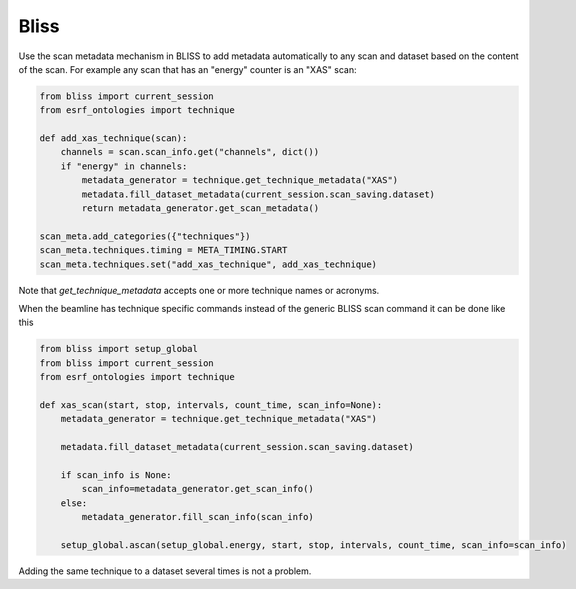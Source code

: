 Bliss
=====

Use the scan metadata mechanism in BLISS to add metadata automatically to any scan and dataset
based on the content of the scan. For example any scan that has an "energy" counter is an "XAS" scan:

.. code:: python

    from bliss import current_session
    from esrf_ontologies import technique

    def add_xas_technique(scan):
        channels = scan.scan_info.get("channels", dict())
        if "energy" in channels:
            metadata_generator = technique.get_technique_metadata("XAS")
            metadata.fill_dataset_metadata(current_session.scan_saving.dataset)
            return metadata_generator.get_scan_metadata()

    scan_meta.add_categories({"techniques"})
    scan_meta.techniques.timing = META_TIMING.START
    scan_meta.techniques.set("add_xas_technique", add_xas_technique)

Note that `get_technique_metadata` accepts one or more technique names or acronyms.

When the beamline has technique specific commands instead of the generic BLISS scan command
it can be done like this

.. code:: python

    from bliss import setup_global
    from bliss import current_session
    from esrf_ontologies import technique

    def xas_scan(start, stop, intervals, count_time, scan_info=None):
        metadata_generator = technique.get_technique_metadata("XAS")

        metadata.fill_dataset_metadata(current_session.scan_saving.dataset)

        if scan_info is None:
            scan_info=metadata_generator.get_scan_info()
        else:
            metadata_generator.fill_scan_info(scan_info)

        setup_global.ascan(setup_global.energy, start, stop, intervals, count_time, scan_info=scan_info)

Adding the same technique to a dataset several times is not a problem.